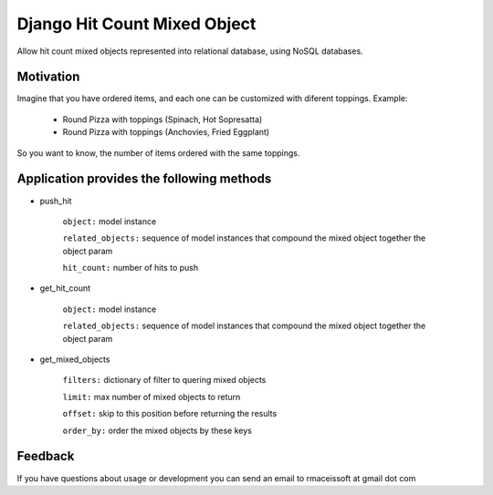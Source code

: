 =============================
Django Hit Count Mixed Object
=============================

Allow hit count mixed objects represented into relational database, using NoSQL databases.

Motivation
==========

Imagine that you have ordered items, and each one can be customized with diferent toppings.
Example:

  * Round Pizza with toppings (Spinach, Hot Sopresatta)
  * Round Pizza with toppings (Anchovies, Fried Eggplant)

So you want to know, the number of items ordered with the same toppings.

Application provides the following methods
==========================================

* push_hit

    ``object:`` model instance

    ``related_objects:`` sequence of model instances that compound  the mixed object together the object param

    ``hit_count:`` number of hits to push

* get_hit_count

    ``object:`` model instance

    ``related_objects:`` sequence of model instances that compound  the mixed object together the object param


* get_mixed_objects


      ``filters:`` dictionary of filter to quering mixed objects

      ``limit:`` max number of mixed objects to return

      ``offset:`` skip to this position before returning the results

      ``order_by:`` order the mixed objects by these keys


Feedback
========

If you have questions about usage or development you can send an email to rmaceissoft at gmail dot com

